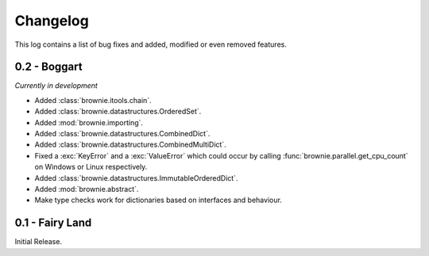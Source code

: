 Changelog
=========
This log contains a list of bug fixes and added, modified or even removed
features.

0.2 - Boggart
-------------
*Currently in development*

- Added :class:`brownie.itools.chain`.
- Added :class:`brownie.datastructures.OrderedSet`.
- Added :mod:`brownie.importing`.
- Added :class:`brownie.datastructures.CombinedDict`.
- Added :class:`brownie.datastructures.CombinedMultiDict`.
- Fixed a :exc:`KeyError` and a :exc:`ValueError` which could occur
  by calling :func:`brownie.parallel.get_cpu_count` on Windows or Linux
  respectively.
- Added :class:`brownie.datastructures.ImmutableOrderedDict`.
- Added :mod:`brownie.abstract`.
- Make type checks work for dictionaries based on interfaces and
  behaviour.


0.1 - Fairy Land
----------------

Initial Release.
